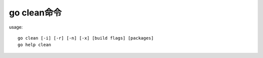 .. _go_clean:

go clean命令
#################

usage::

    go clean [-i] [-r] [-n] [-x] [build flags] [packages]
    go help clean








